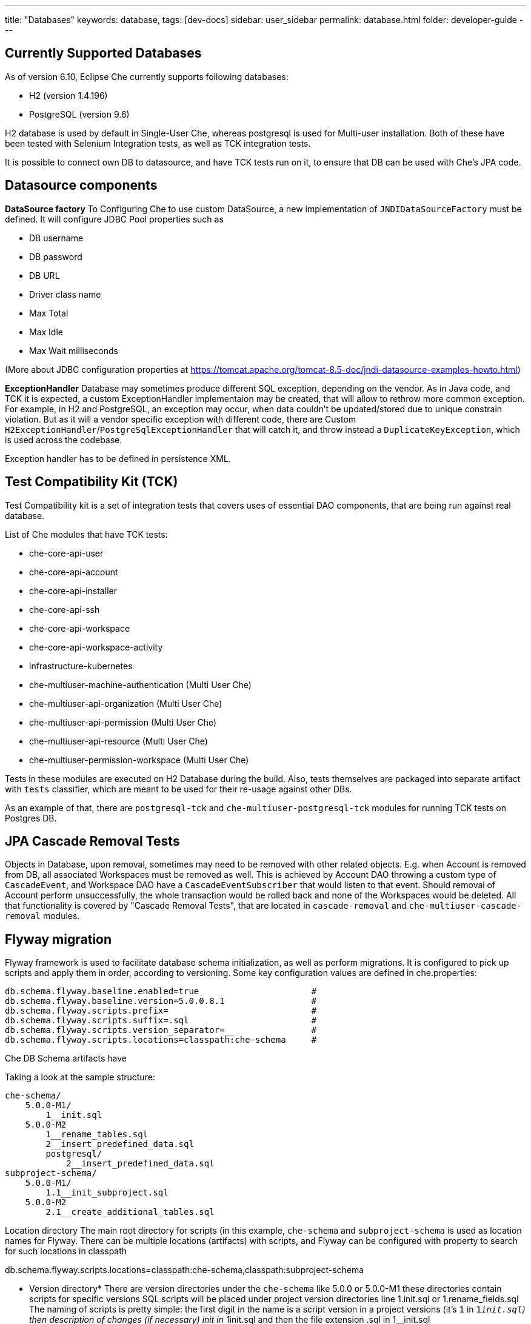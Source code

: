 ---
title: "Databases"
keywords: database,
tags: [dev-docs]
sidebar: user_sidebar
permalink: database.html
folder: developer-guide
---
[id="currently-supported-dbs"]
== Currently Supported Databases
As of version 6.10, Eclipse Che currently supports following databases:

* H2 (version 1.4.196)
* PostgreSQL (version 9.6)

H2 database is used by default in Single-User Che, whereas postgresql is used for Multi-user installation.
Both of these have been tested with Selenium Integration tests, as well as TCK integration tests.

It is possible to connect own DB to datasource, and have TCK tests run on it, to ensure that DB can be used with Che's JPA code.

[id="datasource-components"]
== Datasource components
*DataSource factory*
To Configuring Che to use custom DataSource, a new implementation of `JNDIDataSourceFactory` must be defined.
It will configure JDBC Pool properties such as

* DB username
* DB password
* DB URL
* Driver class name
* Max Total
* Max Idle
* Max Wait milliseconds

(More about JDBC configuration properties at https://tomcat.apache.org/tomcat-8.5-doc/jndi-datasource-examples-howto.html)

*ExceptionHandler*
Database may sometimes produce different SQL exception, depending on the vendor.
As in Java code, and TCK it is expected, a custom ExceptionHandler implementaion may be created, that will allow to rethrow more common exception.
For example, in H2 and PostgreSQL, an exception may occur, when data couldn't be updated/stored due to unique constrain violation.
But as it will a vendor specific exception with different code, there are Custom `H2ExceptionHandler`/`PostgreSqlExceptionHandler` that will catch it, and throw instead a `DuplicateKeyException`, which is used across the codebase.

Exception handler has to be defined in persistence XML.

[id="test-compatibility-kit"]
== Test Compatibility Kit (TCK)
Test Compatibility kit is a set of integration tests that covers uses of essential DAO components, that are being run against real database.

List of Che modules that have TCK tests:

* che-core-api-user
* che-core-api-account
* che-core-api-installer
* che-core-api-ssh
* che-core-api-workspace
* che-core-api-workspace-activity
* infrastructure-kubernetes
* che-multiuser-machine-authentication (Multi User Che)
* che-multiuser-api-organization (Multi User Che)
* che-multiuser-api-permission (Multi User Che)
* che-multiuser-api-resource (Multi User Che)
* che-multiuser-permission-workspace (Multi User Che)

Tests in these modules are executed on H2 Database during the build.
Also, tests themselves are packaged into separate artifact with `tests` classifier, which are meant to be used for their re-usage against other DBs.

As an example of that, there are `postgresql-tck` and `che-multiuser-postgresql-tck` modules for running TCK tests on Postgres DB.

[id="cascade-removal-tests"]
== JPA Cascade Removal Tests

Objects in Database, upon removal, sometimes may need to be removed with other related objects.
E.g. when Account is removed from DB, all associated Workspaces must be removed as well.
This is achieved by Account DAO throwing a custom type of `CascadeEvent`, and Workspace DAO have a `CascadeEventSubscriber` that would listen to that event.
Should removal of Account perform unsuccessfully, the whole transaction would be rolled back and none of the Workspaces would be deleted.
All that functionality is covered by "Cascade Removal Tests", that are located in `cascade-removal` and `che-multiuser-cascade-removal` modules.

[id="flyway-migration"]
== Flyway migration

Flyway framework is used to facilitate database schema initialization, as well as perform migrations.
It is configured to pick up scripts and apply them in order, according to versioning.
Some key configuration values are defined in che.properties:


----
db.schema.flyway.baseline.enabled=true                      #
db.schema.flyway.baseline.version=5.0.0.8.1                 #
db.schema.flyway.scripts.prefix=                            #
db.schema.flyway.scripts.suffix=.sql                        #
db.schema.flyway.scripts.version_separator=__               #
db.schema.flyway.scripts.locations=classpath:che-schema     #
----

Che DB Schema artifacts have

Taking a look at the sample structure:

----
che-schema/
    5.0.0-M1/
        1__init.sql
    5.0.0-M2
        1__rename_tables.sql
        2__insert_predefined_data.sql
        postgresql/
            2__insert_predefined_data.sql
subproject-schema/
    5.0.0-M1/
        1.1__init_subproject.sql
    5.0.0-M2
        2.1__create_additional_tables.sql
----

Location directory
The main root directory for scripts (in this example, `che-schema` and `subproject-schema` is used as location names for Flyway.
There can be multiple locations (artifacts) with scripts, and Flyway can be configured with property to search for such locations in classpath

db.schema.flyway.scripts.locations=classpath:che-schema,classpath:subproject-schema


* Version directory*
There are version directories under the `che-schema` like 5.0.0 or 5.0.0-M1 these directories contain
scripts for specific versions
SQL scripts will be placed under project version directories line 1.init.sql or 1.rename_fields.sql
The naming of scripts is pretty simple: the first digit in the name is a script version in a project versions (it's `1` in `1__init.sql`)
then description of changes (if necessary) init in 1__init.sql and then the file extension .sql in 1__init.sql

*Vendor specific script*

There is a directory in 5.0.0-M2 called `postresql` if current database provider is posgresql then
the script from 5.0.0-M1/posgresql/2.add_workspace_constraint.sql will be used instead of 5.0.0-M1/2.add_workspace_constraint.sql, so basically if the same script name is provided in provider-specific directory then this script will be used instead

So, the order of applying scripts be as following
[width="100%",options="header",]
|===
|db version |script name	|location	|picked vendor specific
|5.0.0.1.1 |1__init.sql	|che-schema	|no
|5.0.0.1.1.1	|1.1__init_subproject.sql	|subproject-schema	|no
|5.0.0.2.1	|1__rename_tables.sql	|che-schema	|no
|5.0.0.2.2	|2__insert_predefined_data.sql	|che-schema	|yes
|5.0.0.2.2.1	|2.1__create_new_tables.sql	|subproject-schema	|no
|===

[id="pg-trgm"]
== pg_trgm
Postgres Trigram extension is used for more optimised search of similar string https://www.postgresql.org/docs/9.6/static/pgtrgm.html

in Che it is used for a faster search for similar email and names, and enabled with a vendor specific migration script:
```
CREATE EXTENSION IF NOT EXISTS pg_trgm;
CREATE INDEX index_user_lower_email ON usr USING GIN (LOWER(email) gin_trgm_ops);
CREATE INDEX index_user_lower_name ON usr USING GIN (LOWER(name) gin_trgm_ops);
```

[id="contributor-guidelines"]
== Contributor guidelines
*Creating a module to run TCK on a custom DB*

In order to run TCK for a custom database, a maven module should be created with following components:

- configure `docker-maven-plugin` to run an image with database
- a Guice module that extends `TckModule` which will be responsible for establishing connection with DataSource, binding all required implementations of JPA entities and repositories.
- a file in src/test/resources/META-INF/services named `org.eclipse.che.commons.test.tck.TckModule`. In it, there must be defined a name of the mentioned TckModule implementaion.
- include all dependency artifacts with TCK tests (see list of Che modules above)
- include artifact with DB Driver
- include artifact with Che SQL schema. Note, that your database may not be fully compatible with existing Che SQL schema, so you might gonna have to create a separate maven module to add additional vendor specific scripts ( See "Flyway Migration" for the information on how to add such scripts).
- add persistence.xml file or use PersistTestModuleBuilder helper class to create one programmatically in `TckModule` implementation

Note, that to contribute the module to Eclipse repository, one must create an Eclipse CQ for Database, it's drivers and other possible dependencies.
As these artifacts are used only for building and testing purposes, the type of CQ will be "works with". See https://www.eclipse.org/projects/handbook/#ip-third-party-workswith